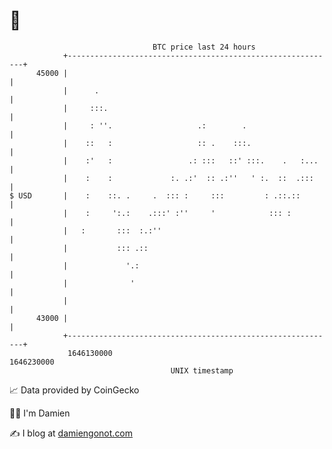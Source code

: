 * 👋

#+begin_example
                                   BTC price last 24 hours                    
               +------------------------------------------------------------+ 
         45000 |                                                            | 
               |      .                                                     | 
               |     :::.                                                   | 
               |     : ''.                   .:        .                    | 
               |    ::   :                   :: .    :::.                   | 
               |    :'   :                 .: :::   ::' :::.    .   :...    | 
               |    :    :             :. .:'  :: .:''   ' :.  ::  .:::     | 
   $ USD       |    :    ::. .     .  ::: :     :::         : .::.::        | 
               |    :     ':.:    .:::' :''     '            ::: :          | 
               |   :       :::  :.:''                                       | 
               |           ::: .::                                          | 
               |             '.:                                            | 
               |              '                                             | 
               |                                                            | 
         43000 |                                                            | 
               +------------------------------------------------------------+ 
                1646130000                                        1646230000  
                                       UNIX timestamp                         
#+end_example
📈 Data provided by CoinGecko

🧑‍💻 I'm Damien

✍️ I blog at [[https://www.damiengonot.com][damiengonot.com]]
